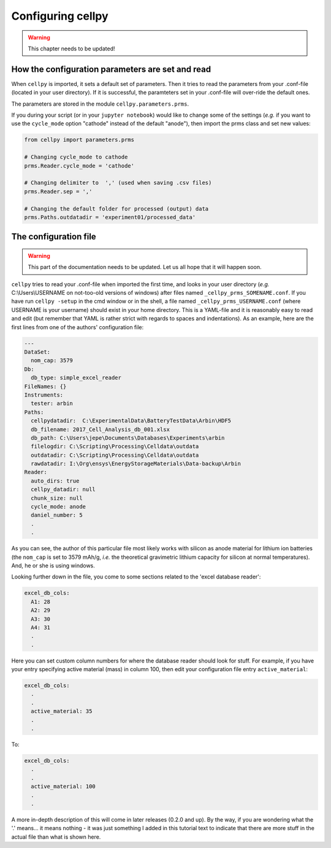 Configuring cellpy
==================

.. warning::

    This chapter needs to be updated!


How the configuration parameters are set and read
-------------------------------------------------

When ``cellpy`` is imported, it sets a default set of parameters.
Then it tries to read the parameters
from your .conf-file (located in your user directory). If it is successful,
the paramteters set in your .conf-file
will over-ride the default ones.

The parameters are stored in the module ``cellpy.parameters.prms``.

If you during your script (or in your ``jupyter notebook``) would like to
change some of the settings (*e.g.* if you
want to use the ``cycle_mode`` option "cathode" instead of the
default "anode"), then import the prms class and set new
values:

.. code-block:: python

    from cellpy import parameters.prms

    # Changing cycle_mode to cathode
    prms.Reader.cycle_mode = 'cathode'

    # Changing delimiter to  ',' (used when saving .csv files)
    prms.Reader.sep = ','

    # Changing the default folder for processed (output) data
    prms.Paths.outdatadir = 'experiment01/processed_data'


The configuration file
----------------------

.. warning::
   This part of the documentation needs to be updated.
   Let us all hope that it will happen soon.

``cellpy`` tries to read your .conf-file when imported the first time,
and looks in your user directory
(*e.g.* C:\\Users\\USERNAME on not-too-old versions of windows) after
files named ``_cellpy_prms_SOMENAME.conf``.
If you have run ``cellpy -setup`` in the cmd window or in the shell, a
file named
``_cellpy_prms_USERNAME.conf`` (where USERNAME is
your username) should exist in your home directory. This is a YAML-file and
it is reasonably easy to read and edit (but
remember that YAML is rather strict with regards to spaces and indentations).
As an example, here are the first lines
from one of the authors' configuration file:

.. code-block:: yaml

    ---
    DataSet:
      nom_cap: 3579
    Db:
      db_type: simple_excel_reader
    FileNames: {}
    Instruments:
      tester: arbin
    Paths:
      cellpydatadir:  C:\ExperimentalData\BatteryTestData\Arbin\HDF5
      db_filename: 2017_Cell_Analysis_db_001.xlsx
      db_path: C:\Users\jepe\Documents\Databases\Experiments\arbin
      filelogdir: C:\Scripting\Processing\Celldata\outdata
      outdatadir: C:\Scripting\Processing\Celldata\outdata
      rawdatadir: I:\Org\ensys\EnergyStorageMaterials\Data-backup\Arbin
    Reader:
      auto_dirs: true
      cellpy_datadir: null
      chunk_size: null
      cycle_mode: anode
      daniel_number: 5
      .
      .

As you can see, the author of this particular file most likely works with
silicon as anode material for lithium ion
batteries (the ``nom_cap`` is set to 3579 mAh/g, *i.e.* the theoretical
gravimetric lithium capacity for silicon at
normal temperatures). And, he or she is using windows.

Looking further down in the file, you come to some sections related to the
'excel database reader':

.. code-block:: yaml

    excel_db_cols:
      A1: 28
      A2: 29
      A3: 30
      A4: 31
      .
      .

Here you can set custom column numbers for where the database reader should look
for stuff. For example, if you have
your entry specifying active material (mass) in column 100, then edit your
configuration file entry ``active_material``:

.. code-block:: yaml

    excel_db_cols:
      .
      .
      active_material: 35
      .
      .

To:

.. code-block:: yaml

    excel_db_cols:
      .
      .
      active_material: 100
      .
      .

A more in-depth description of this will come in later releases (0.2.0 and up).
By the way, if you are wondering what
the '.' means... it means nothing - it was just something I added in this
tutorial text to indicate that there are
more stuff in the actual file than what is shown here.
